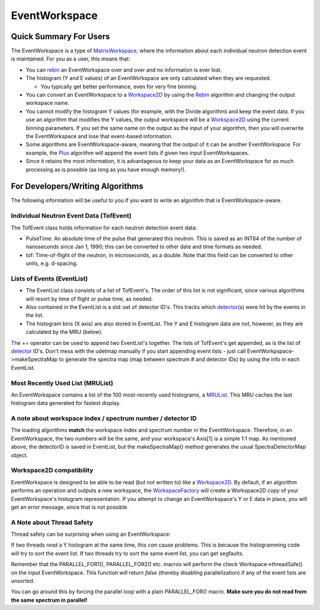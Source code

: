 .. _EventWorkspace:

EventWorkspace
==============

Quick Summary For Users
-----------------------

The EventWorkspace is a type of `MatrixWorkspace <MatrixWorkspace>`__,
where the information about each individual neutron detection event is
maintained. For you as a user, this means that:

-  You can `rebin <rebin>`__ an EventWorkspace over and over and no
   information is ever lost.
-  The histogram (Y and E values) of an EventWorkspace are only
   calculated when they are requested.

   -  You typically get better performance, even for very fine binning.

-  You can convert an EventWorkspace to a `Workspace2D <Workspace2D>`__
   by using the `Rebin <Rebin>`__ algorithm and changing the output
   workspace name.
-  You cannot modify the histogram Y values (for example, with the
   Divide algorithm) and keep the event data. If you use an algorithm
   that modifies the Y values, the output workspace will be a
   `Workspace2D <Workspace2D>`__ using the current binning parameters.
   If you set the same name on the output as the input of your
   algorithm, then you will overwrite the EventWorkspace and lose that
   event-based information.
-  Some algorithms are EventWorkspace-aware, meaning that the output of
   it can be another EventWorkspace. For example, the `Plus <Plus>`__
   algorithm will append the event lists if given two input
   EventWorkspaces.
-  Since it retains the most information, it is advantageous to keep
   your data as an EventWorkspace for as much processing as is possible
   (as long as you have enough memory!).

For Developers/Writing Algorithms
---------------------------------

The following information will be useful to you if you want to write an
algorithm that is EventWorkspace-aware.

Individual Neutron Event Data (TofEvent)
~~~~~~~~~~~~~~~~~~~~~~~~~~~~~~~~~~~~~~~~

The TofEvent class holds information for each neutron detection event
data:

-  PulseTime: An absolute time of the pulse that generated this neutron.
   This is saved as an INT64 of the number of nanoseconds since Jan 1,
   1990; this can be converted to other date and time formats as needed.
-  tof: Time-of-flight of the neutron, in microseconds, as a double.
   Note that this field can be converted to other units, e.g. d-spacing.

Lists of Events (EventList)
~~~~~~~~~~~~~~~~~~~~~~~~~~~

-  The EventList class consists of a list of TofEvent's. The order of
   this list is not significant, since various algorithms will resort by
   time of flight or pulse time, as needed.

-  Also contained in the EventList is a std::set of detector ID's. This
   tracks which `detector <detector>`__\ (s) were hit by the events in
   the list.

-  The histogram bins (X axis) are also stored in EventList. The Y and E
   histogram data are not, however, as they are calculated by the MRU
   (below).

The += operator can be used to append two EventList's together. The
lists of TofEvent's get appended, as is the list of
`detector <detector>`__ ID's. Don't mess with the udetmap manually if
you start appending event lists - just call
EventWorkpspace->makeSpectraMap to generate the spectra map (map between
spectrum # and detector IDs) by using the info in each EventList.

Most Recently Used List (MRUList)
~~~~~~~~~~~~~~~~~~~~~~~~~~~~~~~~~

An EventWorkspace contains a list of the 100 most-recently used
histograms, a `MRUList <MRUList>`__. This MRU caches the last histogram
data generated for fastest display.

A note about workspace index / spectrum number / detector ID
~~~~~~~~~~~~~~~~~~~~~~~~~~~~~~~~~~~~~~~~~~~~~~~~~~~~~~~~~~~~

The loading algorithms **match** the workspace index and spectrum number
in the EventWorkspace. Therefore, in an EventWorkspace, the two numbers
will be the same, and your workspace's Axis[1] is a simple 1:1 map. As
mentioned above, the detectorID is saved in EventList, but the
makeSpectraMap() method generates the usual SpectraDetectorMap object.

Workspace2D compatibility
~~~~~~~~~~~~~~~~~~~~~~~~~

EventWorkspace is designed to be able to be read (but not written to)
like a `Workspace2D <Workspace2D>`__. By default, if an algorithm
performs an operation and outputs a new workspace, the
`WorkspaceFactory <WorkspaceFactory>`__ will create a Workspace2D *copy*
of your EventWorkspace's histogram representation. If you attempt to
change an EventWorkspace's Y or E data in place, you will get an error
message, since that is not possible.

A Note about Thread Safety
~~~~~~~~~~~~~~~~~~~~~~~~~~

Thread safety can be surprising when using an EventWorkspace:

If two threads *read* a Y histogram at the same time, this *can* cause
problems. This is because the histogramming code will try to sort the
event list. If two threads try to sort the same event list, you can get
segfaults.

Remember that the PARALLEL\_FOR1(), PARALLEL\_FOR2() etc. macros will
perform the check Workspace->threadSafe() on the input EventWorkspace.
This function will return *false* (thereby disabling parallelization) if
any of the event lists are unsorted.

You can go around this by forcing the parallel loop with a plain
PARALLEL\_FOR() macro. **Make sure you do not read from the same
spectrum in parallel!**



.. categories:: Concepts